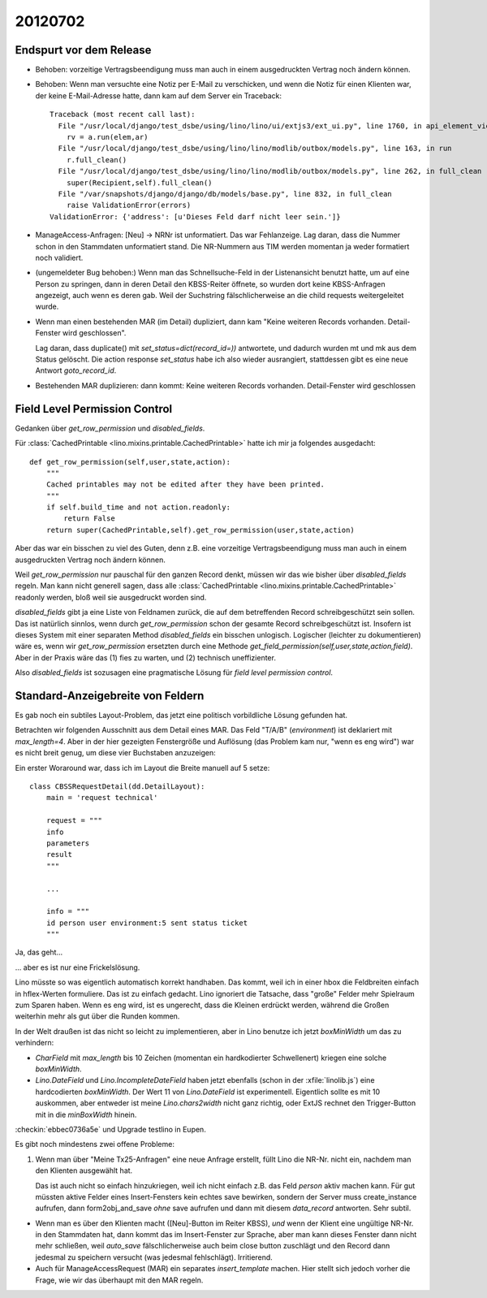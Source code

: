 20120702
========



Endspurt vor dem Release
------------------------

- Behoben: vorzeitige Vertragsbeendigung muss man auch in einem 
  ausgedruckten Vertrag noch ändern können.

- Behoben: Wenn man versuchte eine Notiz per E-Mail zu verschicken, 
  und wenn die Notiz für einen Klienten war, der keine E-Mail-Adresse hatte,
  dann kam auf dem Server ein Traceback::
                
    Traceback (most recent call last):
      File "/usr/local/django/test_dsbe/using/lino/lino/ui/extjs3/ext_ui.py", line 1760, in api_element_view
        rv = a.run(elem,ar)
      File "/usr/local/django/test_dsbe/using/lino/lino/modlib/outbox/models.py", line 163, in run
        r.full_clean()
      File "/usr/local/django/test_dsbe/using/lino/lino/modlib/outbox/models.py", line 262, in full_clean
        super(Recipient,self).full_clean()
      File "/var/snapshots/django/django/db/models/base.py", line 832, in full_clean
        raise ValidationError(errors)
    ValidationError: {'address': [u'Dieses Feld darf nicht leer sein.']}

- ManageAccess-Anfragen: [Neu] -> NRNr ist unformatiert.
  Das war Fehlanzeige. 
  Lag daran, dass die Nummer schon in den Stammdaten unformatiert stand. 
  Die NR-Nummern aus TIM werden momentan ja weder formatiert noch validiert.

- (ungemeldeter Bug behoben:) 
  Wenn man das Schnellsuche-Feld in der Listenansicht benutzt hatte, 
  um auf eine Person zu springen, 
  dann in deren Detail den KBSS-Reiter öffnete, so wurden dort keine KBSS-Anfragen 
  angezeigt, auch wenn es deren gab.
  Weil der Suchstring fälschlicherweise an die child requests weitergeleitet wurde.

- Wenn man einen bestehenden MAR (im Detail) dupliziert,
  dann kam "Keine weiteren Records vorhanden. Detail-Fenster wird geschlossen".
  
  Lag daran, dass duplicate() mit `set_status=dict(record_id=))` 
  antwortete, und dadurch wurden mt und mk aus dem Status gelöscht. 
  Die action response `set_status` habe ich also wieder ausrangiert, 
  stattdessen gibt es eine neue Antwort `goto_record_id`.
  

- Bestehenden MAR duplizieren: dann kommt: 
  Keine weiteren Records vorhanden. Detail-Fenster wird geschlossen



Field Level Permission Control
------------------------------

Gedanken über `get_row_permission` und `disabled_fields`.

Für 
:class:`CachedPrintable <lino.mixins.printable.CachedPrintable>`
hatte ich mir ja folgendes ausgedacht::


    def get_row_permission(self,user,state,action):
        """
        Cached printables may not be edited after they have been printed.
        """
        if self.build_time and not action.readonly:
            return False
        return super(CachedPrintable,self).get_row_permission(user,state,action)
      

Aber das war ein bisschen zu viel des Guten, denn z.B. eine 
vorzeitige Vertragsbeendigung muss man auch in einem ausgedruckten 
Vertrag noch ändern können.

Weil `get_row_permission` nur pauschal für den ganzen Record denkt, 
müssen wir das wie bisher über `disabled_fields` regeln. 
Man kann nicht generell sagen, dass alle 
:class:`CachedPrintable <lino.mixins.printable.CachedPrintable>`
readonly werden, bloß weil sie ausgedruckt worden sind.


`disabled_fields` gibt ja
eine Liste von Feldnamen zurück, die auf dem betreffenden Record 
schreibgeschützt sein sollen. 
Das ist natürlich sinnlos, 
wenn durch `get_row_permission` 
schon der gesamte Record schreibgeschützt ist.
Insofern ist dieses System mit einer separaten Method 
`disabled_fields` ein bisschen unlogisch.
Logischer (leichter zu dokumentieren) wäre es, 
wenn wir `get_row_permission` 
ersetzten durch eine Methode 
`get_field_permission(self,user,state,action,field)`.
Aber in der Praxis wäre das 
(1) fies zu warten, 
und (2) technisch uneffizienter.

Also `disabled_fields` ist sozusagen eine 
pragmatische Lösung für *field level permission control*. 


Standard-Anzeigebreite von Feldern
----------------------------------

Es gab noch ein subtiles Layout-Problem, das jetzt eine politisch 
vorbildliche Lösung gefunden hat. 

Betrachten wir folgenden Ausschnitt aus dem Detail eines MAR.
Das Feld "T/A/B" (`environment`) ist deklariert mit `max_length=4`. 
Aber in der hier gezeigten Fenstergröße und Auflösung
(das Problem kam nur, "wenn es eng wird")
war es nicht breit genug, um diese vier Buchstaben anzuzeigen:

.. image:: 0702a.jpg
  :scale: 90


Ein erster Woraround war, dass ich im Layout die Breite 
manuell auf 5 setze::

  class CBSSRequestDetail(dd.DetailLayout):
      main = 'request technical'
      
      request = """
      info
      parameters
      result
      """
      
      ...
      
      info = """
      id person user environment:5 sent status ticket
      """
      
Ja, das geht... 

.. image:: 0702b.jpg
  :scale: 90


... aber es ist nur eine Frickelslösung. 

Lino müsste so was eigentlich automatisch korrekt handhaben.
Das kommt, weil ich in einer hbox die Feldbreiten einfach in hflex-Werten formuliere. 
Das ist zu einfach gedacht. 
Lino ignoriert die Tatsache, dass "große" Felder mehr Spielraum zum Sparen haben. 
Wenn es eng wird, ist es ungerecht, dass die Kleinen
erdrückt werden, während die Großen weiterhin mehr als gut über die Runden kommen. 

In der Welt draußen ist das nicht so leicht zu implementieren, 
aber in Lino benutze ich jetzt `boxMinWidth` um das zu verhindern:

- `CharField` mit `max_length` bis 10 Zeichen (momentan ein hardkodierter Schwellenert) 
  kriegen eine solche `boxMinWidth`.
- `Lino.DateField` und `Lino.IncompleteDateField` haben jetzt ebenfalls 
  (schon in der :xfile:`linolib.js`)
  eine hardcodierten `boxMinWidth`. 
  Der Wert 11 von `Lino.DateField` ist experimentell. 
  Eigentlich sollte es mit 10 auskommen, aber entweder ist meine `Lino.chars2width` 
  nicht ganz richtig, oder ExtJS rechnet den Trigger-Button mit in die `minBoxWidth` 
  hinein.


:checkin:`ebbec0736a5e` und Upgrade testlino in Eupen.

Es gibt noch mindestens zwei offene Probleme:

#.  Wenn man über "Meine Tx25-Anfragen" eine neue Anfrage erstellt, 
    füllt Lino die NR-Nr. nicht ein, nachdem man den Klienten ausgewählt hat. 
    
    Das ist auch nicht so einfach hinzukriegen, weil ich nicht 
    einfach z.B. das Feld `person` aktiv machen kann. Für gut müssten 
    aktive Felder eines Insert-Fensters 
    kein echtes save bewirken, sondern der Server muss create_instance 
    aufrufen, dann form2obj_and_save *ohne* save aufrufen und dann mit 
    diesem `data_record` antworten. Sehr subtil.
  
- Wenn man es über den Klienten macht ([Neu]-Button im Reiter KBSS), 
  *und* wenn der Klient eine ungültige NR-Nr. in den Stammdaten hat, 
  dann kommt das im Insert-Fenster zur Sprache, aber man kann dieses Fenster 
  dann nicht mehr schließen, weil `auto_save` 
  fälschlicherweise auch beim close button 
  zuschlägt und den Record dann jedesmal zu speichern versucht 
  (was jedesmal fehlschlägt). Irritierend.
  
- Auch für ManageAccessRequest (MAR) ein separates `insert_template` machen.
  Hier stellt sich jedoch vorher die Frage, wie wir das überhaupt mit den 
  MAR regeln. 